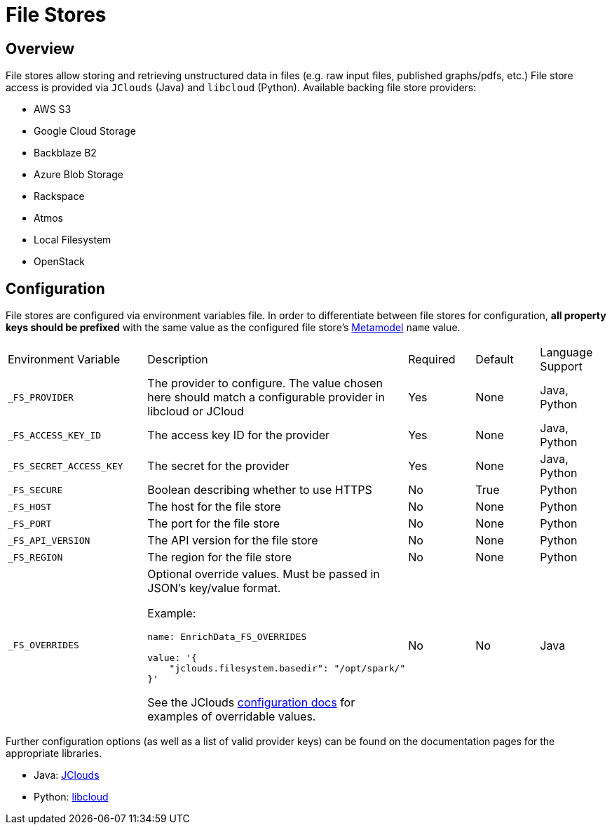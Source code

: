 = File Stores

== Overview
File stores allow storing and retrieving unstructured data in files (e.g. raw input files, published graphs/pdfs, etc.)
File store access is provided via `JClouds` (Java) and `libcloud` (Python). Available backing file store providers:

* AWS S3
* Google Cloud Storage
* Backblaze B2
* Azure Blob Storage
* Rackspace
* Atmos
* Local Filesystem
* OpenStack

//=== What Gets Generated (Java)
//
//Generated
//
//* FileStore class for each named file store
//* Adaptive configuration interface for each file store
//* Configuration files

//=== What Gets Generated (Python)
//
//Generated
//
//* FileStore instance for each configured filestore in the base python step class
//* Adaptive configuration interface for each file store
//* Configuration files

== Configuration
File stores are configured via environment variables file. In order to differentiate between file stores for
configuration, *all property keys should be prefixed* with the same value as the configured file store's
xref:pipeline-metamodel.adoc#_pipeline_file_stores_element_options[Metamodel] `name` value.

[cols="2a,3a,1a,1a,1a"]
|===
|Environment Variable |  Description | Required | Default | Language Support
| `_FS_PROVIDER`
| The provider to configure. The value chosen here should match a configurable provider in libcloud or JCloud
| Yes
| None
| Java, Python
| `_FS_ACCESS_KEY_ID`
| The access key ID for the provider
| Yes
| None
| Java, Python
| `_FS_SECRET_ACCESS_KEY`
| The secret for the provider
| Yes
| None
| Java, Python
| `_FS_SECURE`
| Boolean describing whether to use HTTPS
| No
| True
| Python
| `_FS_HOST`
| The host for the file store
| No
| None
| Python
| `_FS_PORT`
| The port for the file store
| No
| None
| Python
| `_FS_API_VERSION`
| The API version for the file store
| No
| None
| Python
| `_FS_REGION`
| The region for the file store
| No
| None
| Python
| `_FS_OVERRIDES`
| Optional override values. Must be passed in JSON's key/value format.

Example:
----
name: EnrichData_FS_OVERRIDES

value: '{
    "jclouds.filesystem.basedir": "/opt/spark/"
}'

----

See the JClouds https://jclouds.apache.org/reference/configuration/[configuration docs,role=external,window=_blank] for examples of overridable values.
| No
| No
| Java
|===

Further configuration options (as well as a list of valid provider keys) can be found on the documentation pages for
the appropriate libraries.

* Java: https://jclouds.apache.org/reference/providers/#blobstore[JClouds,role=external,window=_blank]
* Python: https://libcloud.readthedocs.io/en/stable/storage/supported_providers.html[libcloud,role=external,window=_blank]